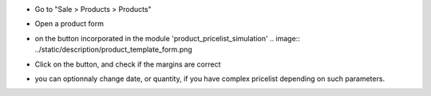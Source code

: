 * Go to "Sale > Products > Products"

* Open a product form

* on the button incorporated in the module 'product_pricelist_simulation'
  .. image:: ../static/description/product_template_form.png

* Click on the button, and check if the margins are correct

  .. image:: ../static/description/wizard_preview_pricelist_margin_form.png

* you can optionnaly change date, or quantity, if you have complex pricelist depending
  on such parameters.
